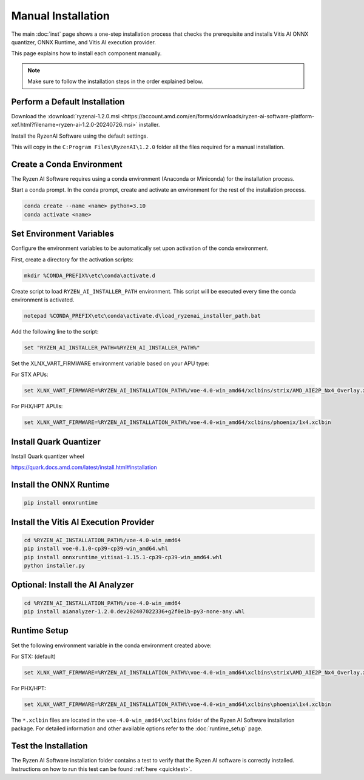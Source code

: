###################
Manual Installation
###################

The main :doc:`inst` page shows a one-step installation process that checks the prerequisite and installs Vitis AI ONNX quantizer, ONNX Runtime, and Vitis AI execution provider.

This page explains how to install each component manually. 

.. note::

   Make sure to follow the installation steps in the order explained below.

******************************
Perform a Default Installation
******************************

Download the :download:`ryzenai-1.2.0.msi <https://account.amd.com/en/forms/downloads/ryzen-ai-software-platform-xef.html?filename=ryzen-ai-1.2.0-20240726.msi>` installer.

Install the RyzenAI Software using the default settings. 

This will copy in the ``C:Program Files\RyzenAI\1.2.0`` folder all the files required for a manual installation.


**************************
Create a Conda Environment
**************************

The Ryzen AI Software requires using a conda environment (Anaconda or Miniconda) for the installation process. 

Start a conda prompt. In the conda prompt, create and activate an environment for the rest of the installation process. 

.. code-block:: 

  conda create --name <name> python=3.10
  conda activate <name> 


*************************
Set Environment Variables
*************************

Configure the environment variables to be automatically set upon activation of the conda environment.

First, create a directory for the activation scripts:

.. code-block:: shell

   mkdir %CONDA_PREFIX%\etc\conda\activate.d

Create script to load ``RYZEN_AI_INSTALLER_PATH`` environment. This script will be executed every time the conda environment is activated.

.. code-block:: shell

   notepad %CONDA_PREFIX\etc\conda\activate.d\load_ryzenai_installer_path.bat


Add the following line to the script:

.. code-block:: shell

   set "RYZEN_AI_INSTALLER_PATH=%RYZEN_AI_INSTALLER_PATH%"


Set the XLNX_VART_FIRMWARE environment variable based on your APU type:

For STX APUs:

.. code-block::

   set XLNX_VART_FIRMWARE=%RYZEN_AI_INSTALLATION_PATH%/voe-4.0-win_amd64/xclbins/strix/AMD_AIE2P_Nx4_Overlay.xclbin

For PHX/HPT APUls:

.. code-block::

   set XLNX_VART_FIRMWARE=%RYZEN_AI_INSTALLATION_PATH%/voe-4.0-win_amd64/xclbins/phoenix/1x4.xclbin

.. _install-onnx-quantizer:

***********************
Install Quark Quantizer
***********************

Install Quark quantizer wheel  

https://quark.docs.amd.com/latest/install.html#installation


************************
Install the ONNX Runtime
************************

.. code-block::
   
   pip install onnxruntime 


***************************************
Install the Vitis AI Execution Provider
***************************************

.. code-block:: 

     cd %RYZEN_AI_INSTALLATION_PATH%/voe-4.0-win_amd64
     pip install voe-0.1.0-cp39-cp39-win_amd64.whl
     pip install onnxruntime_vitisai-1.15.1-cp39-cp39-win_amd64.whl
     python installer.py

*********************************
Optional: Install the AI Analyzer
*********************************

.. code-block::

     cd %RYZEN_AI_INSTALLATION_PATH%/voe-4.0-win_amd64
     pip install aianalyzer-1.2.0.dev202407022336+g2f0e1b-py3-none-any.whl

*************
Runtime Setup
*************

Set the following environment variable in the conda environment created above:

For STX: (default)

.. code-block::

   set XLNX_VART_FIRMWARE=%RYZEN_AI_INSTALLATION_PATH%\voe-4.0-win_amd64\xclbins\strix\AMD_AIE2P_Nx4_Overlay.xclbin


For PHX/HPT:

.. code-block::

   set XLNX_VART_FIRMWARE=%RYZEN_AI_INSTALLATION_PATH%\voe-4.0-win_amd64\xclbins\phoenix\1x4.xclbin


The ``*.xclbin`` files are located in the ``voe-4.0-win_amd64\xclbins`` folder of the Ryzen AI Software installation package. For detailed information and other available options refer to the :doc:`runtime_setup` page.

*********************
Test the Installation
*********************

The Ryzen AI Software installation folder contains a test to verify that the Ryzen AI software is correctly installed. Instructions on how to run this test can be found :ref:`here <quicktest>`.


..
  ------------

  #####################################
  License
  #####################################

 Ryzen AI is licensed under `MIT License <https://github.com/amd/ryzen-ai-documentation/blob/main/License>`_ . Refer to the `LICENSE File <https://github.com/amd/ryzen-ai-documentation/blob/main/License>`_ for the full license text and copyright notice.
